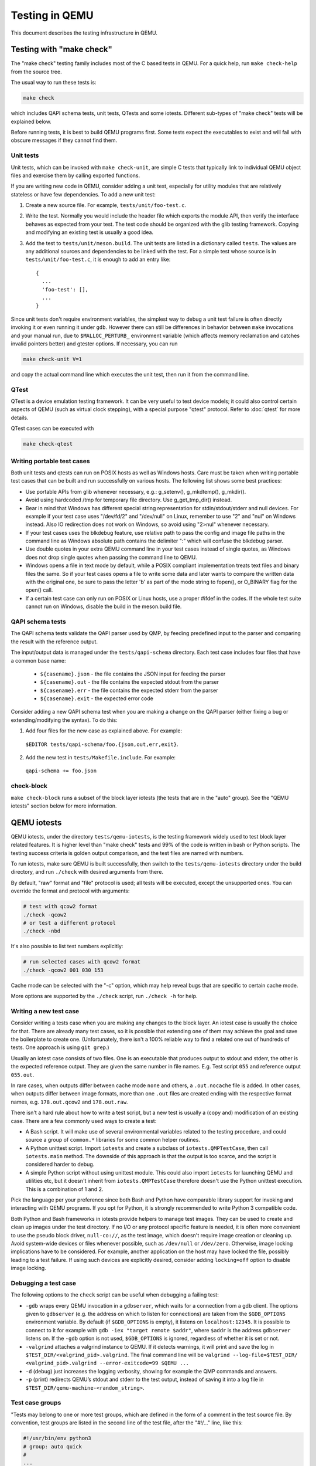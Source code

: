 .. _testing:

Testing in QEMU
===============

This document describes the testing infrastructure in QEMU.

Testing with "make check"
-------------------------

The "make check" testing family includes most of the C based tests in QEMU. For
a quick help, run ``make check-help`` from the source tree.

The usual way to run these tests is:

.. code::

  make check

which includes QAPI schema tests, unit tests, QTests and some iotests.
Different sub-types of "make check" tests will be explained below.

Before running tests, it is best to build QEMU programs first. Some tests
expect the executables to exist and will fail with obscure messages if they
cannot find them.

Unit tests
~~~~~~~~~~

Unit tests, which can be invoked with ``make check-unit``, are simple C tests
that typically link to individual QEMU object files and exercise them by
calling exported functions.

If you are writing new code in QEMU, consider adding a unit test, especially
for utility modules that are relatively stateless or have few dependencies. To
add a new unit test:

1. Create a new source file. For example, ``tests/unit/foo-test.c``.

2. Write the test. Normally you would include the header file which exports
   the module API, then verify the interface behaves as expected from your
   test. The test code should be organized with the glib testing framework.
   Copying and modifying an existing test is usually a good idea.

3. Add the test to ``tests/unit/meson.build``. The unit tests are listed in a
   dictionary called ``tests``.  The values are any additional sources and
   dependencies to be linked with the test.  For a simple test whose source
   is in ``tests/unit/foo-test.c``, it is enough to add an entry like::

     {
       ...
       'foo-test': [],
       ...
     }

Since unit tests don't require environment variables, the simplest way to debug
a unit test failure is often directly invoking it or even running it under
``gdb``. However there can still be differences in behavior between ``make``
invocations and your manual run, due to ``$MALLOC_PERTURB_`` environment
variable (which affects memory reclamation and catches invalid pointers better)
and gtester options. If necessary, you can run

.. code::

  make check-unit V=1

and copy the actual command line which executes the unit test, then run
it from the command line.

QTest
~~~~~

QTest is a device emulation testing framework.  It can be very useful to test
device models; it could also control certain aspects of QEMU (such as virtual
clock stepping), with a special purpose "qtest" protocol.  Refer to
:doc:`qtest` for more details.

QTest cases can be executed with

.. code::

   make check-qtest

Writing portable test cases
~~~~~~~~~~~~~~~~~~~~~~~~~~~
Both unit tests and qtests can run on POSIX hosts as well as Windows hosts.
Care must be taken when writing portable test cases that can be built and run
successfully on various hosts. The following list shows some best practices:

* Use portable APIs from glib whenever necessary, e.g.: g_setenv(),
  g_mkdtemp(), g_mkdir().
* Avoid using hardcoded /tmp for temporary file directory.
  Use g_get_tmp_dir() instead.
* Bear in mind that Windows has different special string representation for
  stdin/stdout/stderr and null devices. For example if your test case uses
  "/dev/fd/2" and "/dev/null" on Linux, remember to use "2" and "nul" on
  Windows instead. Also IO redirection does not work on Windows, so avoid
  using "2>nul" whenever necessary.
* If your test cases uses the blkdebug feature, use relative path to pass
  the config and image file paths in the command line as Windows absolute
  path contains the delimiter ":" which will confuse the blkdebug parser.
* Use double quotes in your extra QEMU command line in your test cases
  instead of single quotes, as Windows does not drop single quotes when
  passing the command line to QEMU.
* Windows opens a file in text mode by default, while a POSIX compliant
  implementation treats text files and binary files the same. So if your
  test cases opens a file to write some data and later wants to compare the
  written data with the original one, be sure to pass the letter 'b' as
  part of the mode string to fopen(), or O_BINARY flag for the open() call.
* If a certain test case can only run on POSIX or Linux hosts, use a proper
  #ifdef in the codes. If the whole test suite cannot run on Windows, disable
  the build in the meson.build file.

QAPI schema tests
~~~~~~~~~~~~~~~~~

The QAPI schema tests validate the QAPI parser used by QMP, by feeding
predefined input to the parser and comparing the result with the reference
output.

The input/output data is managed under the ``tests/qapi-schema`` directory.
Each test case includes four files that have a common base name:

  * ``${casename}.json`` - the file contains the JSON input for feeding the
    parser
  * ``${casename}.out`` - the file contains the expected stdout from the parser
  * ``${casename}.err`` - the file contains the expected stderr from the parser
  * ``${casename}.exit`` - the expected error code

Consider adding a new QAPI schema test when you are making a change on the QAPI
parser (either fixing a bug or extending/modifying the syntax). To do this:

1. Add four files for the new case as explained above. For example:

  ``$EDITOR tests/qapi-schema/foo.{json,out,err,exit}``.

2. Add the new test in ``tests/Makefile.include``. For example:

  ``qapi-schema += foo.json``

check-block
~~~~~~~~~~~

``make check-block`` runs a subset of the block layer iotests (the tests that
are in the "auto" group).
See the "QEMU iotests" section below for more information.

QEMU iotests
------------

QEMU iotests, under the directory ``tests/qemu-iotests``, is the testing
framework widely used to test block layer related features. It is higher level
than "make check" tests and 99% of the code is written in bash or Python
scripts.  The testing success criteria is golden output comparison, and the
test files are named with numbers.

To run iotests, make sure QEMU is built successfully, then switch to the
``tests/qemu-iotests`` directory under the build directory, and run ``./check``
with desired arguments from there.

By default, "raw" format and "file" protocol is used; all tests will be
executed, except the unsupported ones. You can override the format and protocol
with arguments:

.. code::

  # test with qcow2 format
  ./check -qcow2
  # or test a different protocol
  ./check -nbd

It's also possible to list test numbers explicitly:

.. code::

  # run selected cases with qcow2 format
  ./check -qcow2 001 030 153

Cache mode can be selected with the "-c" option, which may help reveal bugs
that are specific to certain cache mode.

More options are supported by the ``./check`` script, run ``./check -h`` for
help.

Writing a new test case
~~~~~~~~~~~~~~~~~~~~~~~

Consider writing a tests case when you are making any changes to the block
layer. An iotest case is usually the choice for that. There are already many
test cases, so it is possible that extending one of them may achieve the goal
and save the boilerplate to create one.  (Unfortunately, there isn't a 100%
reliable way to find a related one out of hundreds of tests.  One approach is
using ``git grep``.)

Usually an iotest case consists of two files. One is an executable that
produces output to stdout and stderr, the other is the expected reference
output. They are given the same number in file names. E.g. Test script ``055``
and reference output ``055.out``.

In rare cases, when outputs differ between cache mode ``none`` and others, a
``.out.nocache`` file is added. In other cases, when outputs differ between
image formats, more than one ``.out`` files are created ending with the
respective format names, e.g. ``178.out.qcow2`` and ``178.out.raw``.

There isn't a hard rule about how to write a test script, but a new test is
usually a (copy and) modification of an existing case.  There are a few
commonly used ways to create a test:

* A Bash script. It will make use of several environmental variables related
  to the testing procedure, and could source a group of ``common.*`` libraries
  for some common helper routines.

* A Python unittest script. Import ``iotests`` and create a subclass of
  ``iotests.QMPTestCase``, then call ``iotests.main`` method. The downside of
  this approach is that the output is too scarce, and the script is considered
  harder to debug.

* A simple Python script without using unittest module. This could also import
  ``iotests`` for launching QEMU and utilities etc, but it doesn't inherit
  from ``iotests.QMPTestCase`` therefore doesn't use the Python unittest
  execution. This is a combination of 1 and 2.

Pick the language per your preference since both Bash and Python have
comparable library support for invoking and interacting with QEMU programs. If
you opt for Python, it is strongly recommended to write Python 3 compatible
code.

Both Python and Bash frameworks in iotests provide helpers to manage test
images. They can be used to create and clean up images under the test
directory. If no I/O or any protocol specific feature is needed, it is often
more convenient to use the pseudo block driver, ``null-co://``, as the test
image, which doesn't require image creation or cleaning up. Avoid system-wide
devices or files whenever possible, such as ``/dev/null`` or ``/dev/zero``.
Otherwise, image locking implications have to be considered.  For example,
another application on the host may have locked the file, possibly leading to a
test failure.  If using such devices are explicitly desired, consider adding
``locking=off`` option to disable image locking.

Debugging a test case
~~~~~~~~~~~~~~~~~~~~~

The following options to the ``check`` script can be useful when debugging
a failing test:

* ``-gdb`` wraps every QEMU invocation in a ``gdbserver``, which waits for a
  connection from a gdb client.  The options given to ``gdbserver`` (e.g. the
  address on which to listen for connections) are taken from the ``$GDB_OPTIONS``
  environment variable.  By default (if ``$GDB_OPTIONS`` is empty), it listens on
  ``localhost:12345``.
  It is possible to connect to it for example with
  ``gdb -iex "target remote $addr"``, where ``$addr`` is the address
  ``gdbserver`` listens on.
  If the ``-gdb`` option is not used, ``$GDB_OPTIONS`` is ignored,
  regardless of whether it is set or not.

* ``-valgrind`` attaches a valgrind instance to QEMU. If it detects
  warnings, it will print and save the log in
  ``$TEST_DIR/<valgrind_pid>.valgrind``.
  The final command line will be ``valgrind --log-file=$TEST_DIR/
  <valgrind_pid>.valgrind --error-exitcode=99 $QEMU ...``

* ``-d`` (debug) just increases the logging verbosity, showing
  for example the QMP commands and answers.

* ``-p`` (print) redirects QEMU’s stdout and stderr to the test output,
  instead of saving it into a log file in
  ``$TEST_DIR/qemu-machine-<random_string>``.

Test case groups
~~~~~~~~~~~~~~~~

"Tests may belong to one or more test groups, which are defined in the form
of a comment in the test source file. By convention, test groups are listed
in the second line of the test file, after the "#!/..." line, like this:

.. code::

  #!/usr/bin/env python3
  # group: auto quick
  #
  ...

Another way of defining groups is creating the tests/qemu-iotests/group.local
file. This should be used only for downstream (this file should never appear
in upstream). This file may be used for defining some downstream test groups
or for temporarily disabling tests, like this:

.. code::

  # groups for some company downstream process
  #
  # ci - tests to run on build
  # down - our downstream tests, not for upstream
  #
  # Format of each line is:
  # TEST_NAME TEST_GROUP [TEST_GROUP ]...

  013 ci
  210 disabled
  215 disabled
  our-ugly-workaround-test down ci

Note that the following group names have a special meaning:

- quick: Tests in this group should finish within a few seconds.

- auto: Tests in this group are used during "make check" and should be
  runnable in any case. That means they should run with every QEMU binary
  (also non-x86), with every QEMU configuration (i.e. must not fail if
  an optional feature is not compiled in - but reporting a "skip" is ok),
  work at least with the qcow2 file format, work with all kind of host
  filesystems and users (e.g. "nobody" or "root") and must not take too
  much memory and disk space (since CI pipelines tend to fail otherwise).

- disabled: Tests in this group are disabled and ignored by check.

.. _container-ref:

Container based tests
---------------------

Introduction
~~~~~~~~~~~~

The container testing framework in QEMU utilizes public images to
build and test QEMU in predefined and widely accessible Linux
environments. This makes it possible to expand the test coverage
across distros, toolchain flavors and library versions. The support
was originally written for Docker although we also support Podman as
an alternative container runtime. Although many of the target
names and scripts are prefixed with "docker" the system will
automatically run on whichever is configured.

The container images are also used to augment the generation of tests
for testing TCG. See :ref:`checktcg-ref` for more details.

Docker Prerequisites
~~~~~~~~~~~~~~~~~~~~

Install "docker" with the system package manager and start the Docker service
on your development machine, then make sure you have the privilege to run
Docker commands. Typically it means setting up passwordless ``sudo docker``
command or login as root. For example:

.. code::

  $ sudo yum install docker
  $ # or `apt-get install docker` for Ubuntu, etc.
  $ sudo systemctl start docker
  $ sudo docker ps

The last command should print an empty table, to verify the system is ready.

An alternative method to set up permissions is by adding the current user to
"docker" group and making the docker daemon socket file (by default
``/var/run/docker.sock``) accessible to the group:

.. code::

  $ sudo groupadd docker
  $ sudo usermod $USER -a -G docker
  $ sudo chown :docker /var/run/docker.sock

Note that any one of above configurations makes it possible for the user to
exploit the whole host with Docker bind mounting or other privileged
operations.  So only do it on development machines.

Podman Prerequisites
~~~~~~~~~~~~~~~~~~~~

Install "podman" with the system package manager.

.. code::

  $ sudo dnf install podman
  $ podman ps

The last command should print an empty table, to verify the system is ready.

Quickstart
~~~~~~~~~~

From source tree, type ``make docker-help`` to see the help. Testing
can be started without configuring or building QEMU (``configure`` and
``make`` are done in the container, with parameters defined by the
make target):

.. code::

  make docker-test-build@centos8

This will create a container instance using the ``centos8`` image (the image
is downloaded and initialized automatically), in which the ``test-build`` job
is executed.

Registry
~~~~~~~~

The QEMU project has a container registry hosted by GitLab at
``registry.gitlab.com/qemu-project/qemu`` which will automatically be
used to pull in pre-built layers. This avoids unnecessary strain on
the distro archives created by multiple developers running the same
container build steps over and over again. This can be overridden
locally by using the ``NOCACHE`` build option:

.. code::

   make docker-image-debian-arm64-cross NOCACHE=1

Images
~~~~~~

Along with many other images, the ``centos8`` image is defined in a Dockerfile
in ``tests/docker/dockerfiles/``, called ``centos8.docker``. ``make docker-help``
command will list all the available images.

A ``.pre`` script can be added beside the ``.docker`` file, which will be
executed before building the image under the build context directory. This is
mainly used to do necessary host side setup. One such setup is ``binfmt_misc``,
for example, to make qemu-user powered cross build containers work.

Most of the existing Dockerfiles were written by hand, simply by creating a
a new ``.docker`` file under the ``tests/docker/dockerfiles/`` directory.
This has led to an inconsistent set of packages being present across the
different containers.

Thus going forward, QEMU is aiming to automatically generate the Dockerfiles
using the ``lcitool`` program provided by the ``libvirt-ci`` project:

  https://gitlab.com/libvirt/libvirt-ci

``libvirt-ci`` contains an ``lcitool`` program as well as a list of
mappings to distribution package names for a wide variety of third
party projects.  ``lcitool`` applies the mappings to a list of build
pre-requisites in ``tests/lcitool/projects/qemu.yml``, determines the
list of native packages to install on each distribution, and uses them
to generate build environments (dockerfiles and Cirrus CI variable files)
that are consistent across OS distribution.


Adding new build pre-requisites
^^^^^^^^^^^^^^^^^^^^^^^^^^^^^^^

When preparing a patch series that adds a new build
pre-requisite to QEMU, the prerequisites should to be added to
``tests/lcitool/projects/qemu.yml`` in order to make the dependency
available in the CI build environments.

In the simple case where the pre-requisite is already known to ``libvirt-ci``
the following steps are needed:

 * Edit ``tests/lcitool/projects/qemu.yml`` and add the pre-requisite

 * Run ``make lcitool-refresh`` to re-generate all relevant build environment
   manifests

It may be that ``libvirt-ci`` does not know about the new pre-requisite.
If that is the case, some extra preparation steps will be required
first to contribute the mapping to the ``libvirt-ci`` project:

 * Fork the ``libvirt-ci`` project on gitlab

 * Add an entry for the new build prerequisite to
   ``lcitool/facts/mappings.yml``, listing its native package name on as
   many OS distros as practical.  Run ``python -m pytest --regenerate-output``
   and check that the changes are correct.

 * Commit the ``mappings.yml`` change together with the regenerated test
   files, and submit a merge request to the ``libvirt-ci`` project.
   Please note in the description that this is a new build pre-requisite
   desired for use with QEMU.

 * CI pipeline will run to validate that the changes to ``mappings.yml``
   are correct, by attempting to install the newly listed package on
   all OS distributions supported by ``libvirt-ci``.

 * Once the merge request is accepted, go back to QEMU and update
   the ``tests/lcitool/libvirt-ci`` submodule to point to a commit that
   contains the ``mappings.yml`` update.  Then add the prerequisite and
   run ``make lcitool-refresh``.

 * Please also trigger gitlab container generation pipelines on your change
   for as many OS distros as practical to make sure that there are no
   obvious breakages when adding the new pre-requisite. Please see
   `CI <https://www.qemu.org/docs/master/devel/ci.html>`__ documentation
   page on how to trigger gitlab CI pipelines on your change.

 * Please also trigger gitlab container generation pipelines on your change
   for as many OS distros as practical to make sure that there are no
   obvious breakages when adding the new pre-requisite. Please see
   `CI <https://www.qemu.org/docs/master/devel/ci.html>`__ documentation
   page on how to trigger gitlab CI pipelines on your change.

For enterprise distros that default to old, end-of-life versions of the
Python runtime, QEMU uses a separate set of mappings that work with more
recent versions.  These can be found in ``tests/lcitool/mappings.yml``.
Modifying this file should not be necessary unless the new pre-requisite
is a Python library or tool.


Adding new OS distros
^^^^^^^^^^^^^^^^^^^^^

In some cases ``libvirt-ci`` will not know about the OS distro that is
desired to be tested. Before adding a new OS distro, discuss the proposed
addition:

 * Send a mail to qemu-devel, copying people listed in the
   MAINTAINERS file for ``Build and test automation``.

   There are limited CI compute resources available to QEMU, so the
   cost/benefit tradeoff of adding new OS distros needs to be considered.

 * File an issue at https://gitlab.com/libvirt/libvirt-ci/-/issues
   pointing to the qemu-devel mail thread in the archives.

   This alerts other people who might be interested in the work
   to avoid duplication, as well as to get feedback from libvirt-ci
   maintainers on any tips to ease the addition

Assuming there is agreement to add a new OS distro then

 * Fork the ``libvirt-ci`` project on gitlab

 * Add metadata under ``lcitool/facts/targets/`` for the new OS
   distro. There might be code changes required if the OS distro
   uses a package format not currently known. The ``libvirt-ci``
   maintainers can advise on this when the issue is filed.

 * Edit the ``lcitool/facts/mappings.yml`` change to add entries for
   the new OS, listing the native package names for as many packages
   as practical.  Run ``python -m pytest --regenerate-output`` and
   check that the changes are correct.

 * Commit the changes to ``lcitool/facts`` and the regenerated test
   files, and submit a merge request to the ``libvirt-ci`` project.
   Please note in the description that this is a new build pre-requisite
   desired for use with QEMU

 * CI pipeline will run to validate that the changes to ``mappings.yml``
   are correct, by attempting to install the newly listed package on
   all OS distributions supported by ``libvirt-ci``.

 * Once the merge request is accepted, go back to QEMU and update
   the ``libvirt-ci`` submodule to point to a commit that contains
   the ``mappings.yml`` update.


Tests
~~~~~

Different tests are added to cover various configurations to build and test
QEMU.  Docker tests are the executables under ``tests/docker`` named
``test-*``. They are typically shell scripts and are built on top of a shell
library, ``tests/docker/common.rc``, which provides helpers to find the QEMU
source and build it.

The full list of tests is printed in the ``make docker-help`` help.

Debugging a Docker test failure
~~~~~~~~~~~~~~~~~~~~~~~~~~~~~~~

When CI tasks, maintainers or yourself report a Docker test failure, follow the
below steps to debug it:

1. Locally reproduce the failure with the reported command line. E.g. run
   ``make docker-test-mingw@fedora-win64-cross J=8``.
2. Add "V=1" to the command line, try again, to see the verbose output.
3. Further add "DEBUG=1" to the command line. This will pause in a shell prompt
   in the container right before testing starts. You could either manually
   build QEMU and run tests from there, or press Ctrl-D to let the Docker
   testing continue.
4. If you press Ctrl-D, the same building and testing procedure will begin, and
   will hopefully run into the error again. After that, you will be dropped to
   the prompt for debug.

Options
~~~~~~~

Various options can be used to affect how Docker tests are done. The full
list is in the ``make docker`` help text. The frequently used ones are:

* ``V=1``: the same as in top level ``make``. It will be propagated to the
  container and enable verbose output.
* ``J=$N``: the number of parallel tasks in make commands in the container,
  similar to the ``-j $N`` option in top level ``make``. (The ``-j`` option in
  top level ``make`` will not be propagated into the container.)
* ``DEBUG=1``: enables debug. See the previous "Debugging a Docker test
  failure" section.

Thread Sanitizer
----------------

Thread Sanitizer (TSan) is a tool which can detect data races.  QEMU supports
building and testing with this tool.

For more information on TSan:

https://github.com/google/sanitizers/wiki/ThreadSanitizerCppManual

Thread Sanitizer in Docker
~~~~~~~~~~~~~~~~~~~~~~~~~~
TSan is currently supported in the ubuntu2204 docker.

The test-tsan test will build using TSan and then run make check.

.. code::

  make docker-test-tsan@ubuntu2204

TSan warnings under docker are placed in files located at build/tsan/.

We recommend using DEBUG=1 to allow launching the test from inside the docker,
and to allow review of the warnings generated by TSan.

Building and Testing with TSan
~~~~~~~~~~~~~~~~~~~~~~~~~~~~~~

It is possible to build and test with TSan, with a few additional steps.
These steps are normally done automatically in the docker.

There is a one time patch needed in clang-9 or clang-10 at this time:

.. code::

  sed -i 's/^const/static const/g' \
      /usr/lib/llvm-10/lib/clang/10.0.0/include/sanitizer/tsan_interface.h

To configure the build for TSan:

.. code::

  ../configure --enable-tsan --cc=clang-10 --cxx=clang++-10 \
               --disable-werror --extra-cflags="-O0"

The runtime behavior of TSAN is controlled by the TSAN_OPTIONS environment
variable.

More information on the TSAN_OPTIONS can be found here:

https://github.com/google/sanitizers/wiki/ThreadSanitizerFlags

For example:

.. code::

  export TSAN_OPTIONS=suppressions=<path to qemu>/tests/tsan/suppressions.tsan \
                      detect_deadlocks=false history_size=7 exitcode=0 \
                      log_path=<build path>/tsan/tsan_warning

The above exitcode=0 has TSan continue without error if any warnings are found.
This allows for running the test and then checking the warnings afterwards.
If you want TSan to stop and exit with error on warnings, use exitcode=66.

TSan Suppressions
~~~~~~~~~~~~~~~~~
Keep in mind that for any data race warning, although there might be a data race
detected by TSan, there might be no actual bug here.  TSan provides several
different mechanisms for suppressing warnings.  In general it is recommended
to fix the code if possible to eliminate the data race rather than suppress
the warning.

A few important files for suppressing warnings are:

tests/tsan/suppressions.tsan - Has TSan warnings we wish to suppress at runtime.
The comment on each suppression will typically indicate why we are
suppressing it.  More information on the file format can be found here:

https://github.com/google/sanitizers/wiki/ThreadSanitizerSuppressions

tests/tsan/ignore.tsan - Has TSan warnings we wish to disable
at compile time for test or debug.
Add flags to configure to enable:

"--extra-cflags=-fsanitize-blacklist=<src path>/tests/tsan/ignore.tsan"

More information on the file format can be found here under "Blacklist Format":

https://github.com/google/sanitizers/wiki/ThreadSanitizerFlags

TSan Annotations
~~~~~~~~~~~~~~~~
include/qemu/tsan.h defines annotations.  See this file for more descriptions
of the annotations themselves.  Annotations can be used to suppress
TSan warnings or give TSan more information so that it can detect proper
relationships between accesses of data.

Annotation examples can be found here:

https://github.com/llvm/llvm-project/tree/master/compiler-rt/test/tsan/

Good files to start with are: annotate_happens_before.cpp and ignore_race.cpp

The full set of annotations can be found here:

https://github.com/llvm/llvm-project/blob/master/compiler-rt/lib/tsan/rtl/tsan_interface_ann.cpp

docker-binfmt-image-debian-% targets
------------------------------------

It is possible to combine Debian's bootstrap scripts with a configured
``binfmt_misc`` to bootstrap a number of Debian's distros including
experimental ports not yet supported by a released OS. This can
simplify setting up a rootfs by using docker to contain the foreign
rootfs rather than manually invoking chroot.

Setting up ``binfmt_misc``
~~~~~~~~~~~~~~~~~~~~~~~~~~

You can use the script ``qemu-binfmt-conf.sh`` to configure a QEMU
user binary to automatically run binaries for the foreign
architecture. While the scripts will try their best to work with
dynamically linked QEMU's a statically linked one will present less
potential complications when copying into the docker image. Modern
kernels support the ``F`` (fix binary) flag which will open the QEMU
executable on setup and avoids the need to find and re-open in the
chroot environment. This is triggered with the ``--persistent`` flag.

Example invocation
~~~~~~~~~~~~~~~~~~

For example to setup the HPPA ports builds of Debian::

  make docker-binfmt-image-debian-sid-hppa \
    DEB_TYPE=sid DEB_ARCH=hppa \
    DEB_URL=http://ftp.ports.debian.org/debian-ports/ \
    DEB_KEYRING=/usr/share/keyrings/debian-ports-archive-keyring.gpg \
    EXECUTABLE=(pwd)/qemu-hppa V=1

The ``DEB_`` variables are substitutions used by
``debian-boostrap.pre`` which is called to do the initial debootstrap
of the rootfs before it is copied into the container. The second stage
is run as part of the build. The final image will be tagged as
``qemu/debian-sid-hppa``.

VM testing
----------

This test suite contains scripts that bootstrap various guest images that have
necessary packages to build QEMU. The basic usage is documented in ``Makefile``
help which is displayed with ``make vm-help``.

Quickstart
~~~~~~~~~~

Run ``make vm-help`` to list available make targets. Invoke a specific make
command to run build test in an image. For example, ``make vm-build-freebsd``
will build the source tree in the FreeBSD image. The command can be executed
from either the source tree or the build dir; if the former, ``./configure`` is
not needed. The command will then generate the test image in ``./tests/vm/``
under the working directory.

Note: images created by the scripts accept a well-known RSA key pair for SSH
access, so they SHOULD NOT be exposed to external interfaces if you are
concerned about attackers taking control of the guest and potentially
exploiting a QEMU security bug to compromise the host.

QEMU binaries
~~~~~~~~~~~~~

By default, ``qemu-system-x86_64`` is searched in $PATH to run the guest. If
there isn't one, or if it is older than 2.10, the test won't work. In this case,
provide the QEMU binary in env var: ``QEMU=/path/to/qemu-2.10+``.

Likewise the path to ``qemu-img`` can be set in QEMU_IMG environment variable.

Make jobs
~~~~~~~~~

The ``-j$X`` option in the make command line is not propagated into the VM,
specify ``J=$X`` to control the make jobs in the guest.

Debugging
~~~~~~~~~

Add ``DEBUG=1`` and/or ``V=1`` to the make command to allow interactive
debugging and verbose output. If this is not enough, see the next section.
``V=1`` will be propagated down into the make jobs in the guest.

Manual invocation
~~~~~~~~~~~~~~~~~

Each guest script is an executable script with the same command line options.
For example to work with the netbsd guest, use ``$QEMU_SRC/tests/vm/netbsd``:

.. code::

    $ cd $QEMU_SRC/tests/vm

    # To bootstrap the image
    $ ./netbsd --build-image --image /var/tmp/netbsd.img
    <...>

    # To run an arbitrary command in guest (the output will not be echoed unless
    # --debug is added)
    $ ./netbsd --debug --image /var/tmp/netbsd.img uname -a

    # To build QEMU in guest
    $ ./netbsd --debug --image /var/tmp/netbsd.img --build-qemu $QEMU_SRC

    # To get to an interactive shell
    $ ./netbsd --interactive --image /var/tmp/netbsd.img sh

Adding new guests
~~~~~~~~~~~~~~~~~

Please look at existing guest scripts for how to add new guests.

Most importantly, create a subclass of BaseVM and implement ``build_image()``
method and define ``BUILD_SCRIPT``, then finally call ``basevm.main()`` from
the script's ``main()``.

* Usually in ``build_image()``, a template image is downloaded from a
  predefined URL. ``BaseVM._download_with_cache()`` takes care of the cache and
  the checksum, so consider using it.

* Once the image is downloaded, users, SSH server and QEMU build deps should
  be set up:

  - Root password set to ``BaseVM.ROOT_PASS``
  - User ``BaseVM.GUEST_USER`` is created, and password set to
    ``BaseVM.GUEST_PASS``
  - SSH service is enabled and started on boot,
    ``$QEMU_SRC/tests/keys/id_rsa.pub`` is added to ssh's ``authorized_keys``
    file of both root and the normal user
  - DHCP client service is enabled and started on boot, so that it can
    automatically configure the virtio-net-pci NIC and communicate with QEMU
    user net (10.0.2.2)
  - Necessary packages are installed to untar the source tarball and build
    QEMU

* Write a proper ``BUILD_SCRIPT`` template, which should be a shell script that
  untars a raw virtio-blk block device, which is the tarball data blob of the
  QEMU source tree, then configure/build it. Running "make check" is also
  recommended.

Image fuzzer testing
--------------------

An image fuzzer was added to exercise format drivers. Currently only qcow2 is
supported. To start the fuzzer, run

.. code::

  tests/image-fuzzer/runner.py -c '[["qemu-img", "info", "$test_img"]]' /tmp/test qcow2

Alternatively, some command different from ``qemu-img info`` can be tested, by
changing the ``-c`` option.

Integration tests using the Avocado Framework
---------------------------------------------

The ``tests/avocado`` directory hosts integration tests. They're usually
higher level tests, and may interact with external resources and with
various guest operating systems.

These tests are written using the Avocado Testing Framework (which must
be installed separately) in conjunction with a the ``avocado_qemu.Test``
class, implemented at ``tests/avocado/avocado_qemu``.

Tests based on ``avocado_qemu.Test`` can easily:

 * Customize the command line arguments given to the convenience
   ``self.vm`` attribute (a QEMUMachine instance)

 * Interact with the QEMU monitor, send QMP commands and check
   their results

 * Interact with the guest OS, using the convenience console device
   (which may be useful to assert the effectiveness and correctness of
   command line arguments or QMP commands)

 * Interact with external data files that accompany the test itself
   (see ``self.get_data()``)

 * Download (and cache) remote data files, such as firmware and kernel
   images

 * Have access to a library of guest OS images (by means of the
   ``avocado.utils.vmimage`` library)

 * Make use of various other test related utilities available at the
   test class itself and at the utility library:

   - http://avocado-framework.readthedocs.io/en/latest/api/test/avocado.html#avocado.Test
   - http://avocado-framework.readthedocs.io/en/latest/api/utils/avocado.utils.html

Running tests
~~~~~~~~~~~~~

You can run the avocado tests simply by executing:

.. code::

  make check-avocado

This involves the automatic installation, from PyPI, of all the
necessary avocado-framework dependencies into the QEMU venv within the
build tree (at ``./pyvenv``). Test results are also saved within the
build tree (at ``tests/results``).

Note: the build environment must be using a Python 3 stack, and have
the ``venv`` and ``pip`` packages installed.  If necessary, make sure
``configure`` is called with ``--python=`` and that those modules are
available.  On Debian and Ubuntu based systems, depending on the
specific version, they may be on packages named ``python3-venv`` and
``python3-pip``.

It is also possible to run tests based on tags using the
``make check-avocado`` command and the ``AVOCADO_TAGS`` environment
variable:

.. code::

   make check-avocado AVOCADO_TAGS=quick

Note that tags separated with commas have an AND behavior, while tags
separated by spaces have an OR behavior. For more information on Avocado
tags, see:

 https://avocado-framework.readthedocs.io/en/latest/guides/user/chapters/tags.html

To run a single test file, a couple of them, or a test within a file
using the ``make check-avocado`` command, set the ``AVOCADO_TESTS``
environment variable with the test files or test names. To run all
tests from a single file, use:

 .. code::

  make check-avocado AVOCADO_TESTS=$FILEPATH

The same is valid to run tests from multiple test files:

 .. code::

  make check-avocado AVOCADO_TESTS='$FILEPATH1 $FILEPATH2'

To run a single test within a file, use:

 .. code::

  make check-avocado AVOCADO_TESTS=$FILEPATH:$TESTCLASS.$TESTNAME

The same is valid to run single tests from multiple test files:

 .. code::

  make check-avocado AVOCADO_TESTS='$FILEPATH1:$TESTCLASS1.$TESTNAME1 $FILEPATH2:$TESTCLASS2.$TESTNAME2'

The scripts installed inside the virtual environment may be used
without an "activation".  For instance, the Avocado test runner
may be invoked by running:

 .. code::

  pyvenv/bin/avocado run $OPTION1 $OPTION2 tests/avocado/

Note that if ``make check-avocado`` was not executed before, it is
possible to create the Python virtual environment with the dependencies
needed running:

 .. code::

  make check-venv

It is also possible to run tests from a single file or a single test within
a test file. To run tests from a single file within the build tree, use:

 .. code::

  pyvenv/bin/avocado run tests/avocado/$TESTFILE

To run a single test within a test file, use:

 .. code::

  pyvenv/bin/avocado run tests/avocado/$TESTFILE:$TESTCLASS.$TESTNAME

Valid test names are visible in the output from any previous execution
of Avocado or ``make check-avocado``, and can also be queried using:

 .. code::

  pyvenv/bin/avocado list tests/avocado

Manual Installation
~~~~~~~~~~~~~~~~~~~

To manually install Avocado and its dependencies, run:

.. code::

  pip install --user avocado-framework

Alternatively, follow the instructions on this link:

  https://avocado-framework.readthedocs.io/en/latest/guides/user/chapters/installing.html

Overview
~~~~~~~~

The ``tests/avocado/avocado_qemu`` directory provides the
``avocado_qemu`` Python module, containing the ``avocado_qemu.Test``
class.  Here's a simple usage example:

.. code::

  from avocado_qemu import QemuSystemTest


  class Version(QemuSystemTest):
      """
      :avocado: tags=quick
      """
      def test_qmp_human_info_version(self):
          self.vm.launch()
          res = self.vm.cmd('human-monitor-command',
                            command_line='info version')
          self.assertRegex(res, r'^(\d+\.\d+\.\d)')

To execute your test, run:

.. code::

  avocado run version.py

Tests may be classified according to a convention by using docstring
directives such as ``:avocado: tags=TAG1,TAG2``.  To run all tests
in the current directory, tagged as "quick", run:

.. code::

  avocado run -t quick .

The ``avocado_qemu.Test`` base test class
^^^^^^^^^^^^^^^^^^^^^^^^^^^^^^^^^^^^^^^^^

The ``avocado_qemu.Test`` class has a number of characteristics that
are worth being mentioned right away.

First of all, it attempts to give each test a ready to use QEMUMachine
instance, available at ``self.vm``.  Because many tests will tweak the
QEMU command line, launching the QEMUMachine (by using ``self.vm.launch()``)
is left to the test writer.

The base test class has also support for tests with more than one
QEMUMachine. The way to get machines is through the ``self.get_vm()``
method which will return a QEMUMachine instance. The ``self.get_vm()``
method accepts arguments that will be passed to the QEMUMachine creation
and also an optional ``name`` attribute so you can identify a specific
machine and get it more than once through the tests methods. A simple
and hypothetical example follows:

.. code::

  from avocado_qemu import QemuSystemTest


  class MultipleMachines(QemuSystemTest):
      def test_multiple_machines(self):
          first_machine = self.get_vm()
          second_machine = self.get_vm()
          self.get_vm(name='third_machine').launch()

          first_machine.launch()
          second_machine.launch()

          first_res = first_machine.cmd(
              'human-monitor-command',
              command_line='info version')

          second_res = second_machine.cmd(
              'human-monitor-command',
              command_line='info version')

          third_res = self.get_vm(name='third_machine').cmd(
              'human-monitor-command',
              command_line='info version')

          self.assertEqual(first_res, second_res, third_res)

At test "tear down", ``avocado_qemu.Test`` handles all the QEMUMachines
shutdown.

The ``avocado_qemu.LinuxTest`` base test class
^^^^^^^^^^^^^^^^^^^^^^^^^^^^^^^^^^^^^^^^^^^^^^

The ``avocado_qemu.LinuxTest`` is further specialization of the
``avocado_qemu.Test`` class, so it contains all the characteristics of
the later plus some extra features.

First of all, this base class is intended for tests that need to
interact with a fully booted and operational Linux guest.  At this
time, it uses a Fedora 31 guest image.  The most basic example looks
like this:

.. code::

  from avocado_qemu import LinuxTest


  class SomeTest(LinuxTest):

      def test(self):
          self.launch_and_wait()
          self.ssh_command('some_command_to_be_run_in_the_guest')

Please refer to tests that use ``avocado_qemu.LinuxTest`` under
``tests/avocado`` for more examples.

QEMUMachine
~~~~~~~~~~~

The QEMUMachine API is already widely used in the Python iotests,
device-crash-test and other Python scripts.  It's a wrapper around the
execution of a QEMU binary, giving its users:

 * the ability to set command line arguments to be given to the QEMU
   binary

 * a ready to use QMP connection and interface, which can be used to
   send commands and inspect its results, as well as asynchronous
   events

 * convenience methods to set commonly used command line arguments in
   a more succinct and intuitive way

QEMU binary selection
^^^^^^^^^^^^^^^^^^^^^

The QEMU binary used for the ``self.vm`` QEMUMachine instance will
primarily depend on the value of the ``qemu_bin`` parameter.  If it's
not explicitly set, its default value will be the result of a dynamic
probe in the same source tree.  A suitable binary will be one that
targets the architecture matching host machine.

Based on this description, test writers will usually rely on one of
the following approaches:

1) Set ``qemu_bin``, and use the given binary

2) Do not set ``qemu_bin``, and use a QEMU binary named like
   "qemu-system-${arch}", either in the current
   working directory, or in the current source tree.

The resulting ``qemu_bin`` value will be preserved in the
``avocado_qemu.Test`` as an attribute with the same name.

Attribute reference
~~~~~~~~~~~~~~~~~~~

Test
^^^^

Besides the attributes and methods that are part of the base
``avocado.Test`` class, the following attributes are available on any
``avocado_qemu.Test`` instance.

vm
''

A QEMUMachine instance, initially configured according to the given
``qemu_bin`` parameter.

arch
''''

The architecture can be used on different levels of the stack, e.g. by
the framework or by the test itself.  At the framework level, it will
currently influence the selection of a QEMU binary (when one is not
explicitly given).

Tests are also free to use this attribute value, for their own needs.
A test may, for instance, use the same value when selecting the
architecture of a kernel or disk image to boot a VM with.

The ``arch`` attribute will be set to the test parameter of the same
name.  If one is not given explicitly, it will either be set to
``None``, or, if the test is tagged with one (and only one)
``:avocado: tags=arch:VALUE`` tag, it will be set to ``VALUE``.

cpu
'''

The cpu model that will be set to all QEMUMachine instances created
by the test.

The ``cpu`` attribute will be set to the test parameter of the same
name. If one is not given explicitly, it will either be set to
``None ``, or, if the test is tagged with one (and only one)
``:avocado: tags=cpu:VALUE`` tag, it will be set to ``VALUE``.

machine
'''''''

The machine type that will be set to all QEMUMachine instances created
by the test.

The ``machine`` attribute will be set to the test parameter of the same
name.  If one is not given explicitly, it will either be set to
``None``, or, if the test is tagged with one (and only one)
``:avocado: tags=machine:VALUE`` tag, it will be set to ``VALUE``.

qemu_bin
''''''''

The preserved value of the ``qemu_bin`` parameter or the result of the
dynamic probe for a QEMU binary in the current working directory or
source tree.

LinuxTest
^^^^^^^^^

Besides the attributes present on the ``avocado_qemu.Test`` base
class, the ``avocado_qemu.LinuxTest`` adds the following attributes:

distro
''''''

The name of the Linux distribution used as the guest image for the
test.  The name should match the **Provider** column on the list
of images supported by the avocado.utils.vmimage library:

https://avocado-framework.readthedocs.io/en/latest/guides/writer/libs/vmimage.html#supported-images

distro_version
''''''''''''''

The version of the Linux distribution as the guest image for the
test.  The name should match the **Version** column on the list
of images supported by the avocado.utils.vmimage library:

https://avocado-framework.readthedocs.io/en/latest/guides/writer/libs/vmimage.html#supported-images

distro_checksum
'''''''''''''''

The sha256 hash of the guest image file used for the test.

If this value is not set in the code or by a test parameter (with the
same name), no validation on the integrity of the image will be
performed.

Parameter reference
~~~~~~~~~~~~~~~~~~~

To understand how Avocado parameters are accessed by tests, and how
they can be passed to tests, please refer to::

  https://avocado-framework.readthedocs.io/en/latest/guides/writer/chapters/writing.html#accessing-test-parameters

Parameter values can be easily seen in the log files, and will look
like the following:

.. code::

  PARAMS (key=qemu_bin, path=*, default=./qemu-system-x86_64) => './qemu-system-x86_64

Test
^^^^

arch
''''

The architecture that will influence the selection of a QEMU binary
(when one is not explicitly given).

Tests are also free to use this parameter value, for their own needs.
A test may, for instance, use the same value when selecting the
architecture of a kernel or disk image to boot a VM with.

This parameter has a direct relation with the ``arch`` attribute.  If
not given, it will default to None.

cpu
'''

The cpu model that will be set to all QEMUMachine instances created
by the test.

machine
'''''''

The machine type that will be set to all QEMUMachine instances created
by the test.

qemu_bin
''''''''

The exact QEMU binary to be used on QEMUMachine.

LinuxTest
^^^^^^^^^

Besides the parameters present on the ``avocado_qemu.Test`` base
class, the ``avocado_qemu.LinuxTest`` adds the following parameters:

distro
''''''

The name of the Linux distribution used as the guest image for the
test.  The name should match the **Provider** column on the list
of images supported by the avocado.utils.vmimage library:

https://avocado-framework.readthedocs.io/en/latest/guides/writer/libs/vmimage.html#supported-images

distro_version
''''''''''''''

The version of the Linux distribution as the guest image for the
test.  The name should match the **Version** column on the list
of images supported by the avocado.utils.vmimage library:

https://avocado-framework.readthedocs.io/en/latest/guides/writer/libs/vmimage.html#supported-images

distro_checksum
'''''''''''''''

The sha256 hash of the guest image file used for the test.

If this value is not set in the code or by this parameter no
validation on the integrity of the image will be performed.

Skipping tests
~~~~~~~~~~~~~~

The Avocado framework provides Python decorators which allow for easily skip
tests running under certain conditions. For example, on the lack of a binary
on the test system or when the running environment is a CI system. For further
information about those decorators, please refer to::

  https://avocado-framework.readthedocs.io/en/latest/guides/writer/chapters/writing.html#skipping-tests

While the conditions for skipping tests are often specifics of each one, there
are recurring scenarios identified by the QEMU developers and the use of
environment variables became a kind of standard way to enable/disable tests.

Here is a list of the most used variables:

AVOCADO_ALLOW_LARGE_STORAGE
^^^^^^^^^^^^^^^^^^^^^^^^^^^
Tests which are going to fetch or produce assets considered *large* are not
going to run unless that ``AVOCADO_ALLOW_LARGE_STORAGE=1`` is exported on
the environment.

The definition of *large* is a bit arbitrary here, but it usually means an
asset which occupies at least 1GB of size on disk when uncompressed.

AVOCADO_ALLOW_UNTRUSTED_CODE
^^^^^^^^^^^^^^^^^^^^^^^^^^^^
There are tests which will boot a kernel image or firmware that can be
considered not safe to run on the developer's workstation, thus they are
skipped by default. The definition of *not safe* is also arbitrary but
usually it means a blob which either its source or build process aren't
public available.

You should export ``AVOCADO_ALLOW_UNTRUSTED_CODE=1`` on the environment in
order to allow tests which make use of those kind of assets.

AVOCADO_TIMEOUT_EXPECTED
^^^^^^^^^^^^^^^^^^^^^^^^
The Avocado framework has a timeout mechanism which interrupts tests to avoid the
test suite of getting stuck. The timeout value can be set via test parameter or
property defined in the test class, for further details::

  https://avocado-framework.readthedocs.io/en/latest/guides/writer/chapters/writing.html#setting-a-test-timeout

Even though the timeout can be set by the test developer, there are some tests
that may not have a well-defined limit of time to finish under certain
conditions. For example, tests that take longer to execute when QEMU is
compiled with debug flags. Therefore, the ``AVOCADO_TIMEOUT_EXPECTED`` variable
has been used to determine whether those tests should run or not.

QEMU_TEST_FLAKY_TESTS
^^^^^^^^^^^^^^^^^^^^^
Some tests are not working reliably and thus are disabled by default.
This includes tests that don't run reliably on GitLab's CI which
usually expose real issues that are rarely seen on developer machines
due to the constraints of the CI environment. If you encounter a
similar situation then mark the test as shown on the code snippet
below:

.. code::

  @skipUnless(os.getenv('QEMU_TEST_FLAKY_TESTS'), 'Test is unstable on GitLab')
  def test(self):
      do_something()

You can also add ``:avocado: tags=flaky`` to the test meta-data so
only the flaky tests can be run as a group:

.. code::

   env QEMU_TEST_FLAKY_TESTS=1 ./pyvenv/bin/avocado \
      run tests/avocado -filter-by-tags=flaky

Tests should not live in this state forever and should either be fixed
or eventually removed. If you move a test into this category please
consider raising a bug to track progress towards a fix.


Uninstalling Avocado
~~~~~~~~~~~~~~~~~~~~

If you've followed the manual installation instructions above, you can
easily uninstall Avocado.  Start by listing the packages you have
installed::

  pip list --user

And remove any package you want with::

  pip uninstall <package_name>

If you've used ``make check-avocado``, the Python virtual environment where
Avocado is installed will be cleaned up as part of ``make check-clean``.

.. _checktcg-ref:

Testing with "make check-tcg"
-----------------------------

The check-tcg tests are intended for simple smoke tests of both
linux-user and softmmu TCG functionality. However to build test
programs for guest targets you need to have cross compilers available.
If your distribution supports cross compilers you can do something as
simple as::

  apt install gcc-aarch64-linux-gnu

The configure script will automatically pick up their presence.
Sometimes compilers have slightly odd names so the availability of
them can be prompted by passing in the appropriate configure option
for the architecture in question, for example::

  $(configure) --cross-cc-aarch64=aarch64-cc

There is also a ``--cross-cc-cflags-ARCH`` flag in case additional
compiler flags are needed to build for a given target.

If you have the ability to run containers as the user the build system
will automatically use them where no system compiler is available. For
architectures where we also support building QEMU we will generally
use the same container to build tests. However there are a number of
additional containers defined that have a minimal cross-build
environment that is only suitable for building test cases. Sometimes
we may use a bleeding edge distribution for compiler features needed
for test cases that aren't yet in the LTS distros we support for QEMU
itself.

See :ref:`container-ref` for more details.

Running subset of tests
~~~~~~~~~~~~~~~~~~~~~~~

You can build the tests for one architecture::

  make build-tcg-tests-$TARGET

And run with::

  make run-tcg-tests-$TARGET

Adding ``V=1`` to the invocation will show the details of how to
invoke QEMU for the test which is useful for debugging tests.

TCG test dependencies
~~~~~~~~~~~~~~~~~~~~~

The TCG tests are deliberately very light on dependencies and are
either totally bare with minimal gcc lib support (for system-mode tests)
or just glibc (for linux-user tests). This is because getting a cross
compiler to work with additional libraries can be challenging.

Other TCG Tests
---------------

There are a number of out-of-tree test suites that are used for more
extensive testing of processor features.

KVM Unit Tests
~~~~~~~~~~~~~~

The KVM unit tests are designed to run as a Guest OS under KVM but
there is no reason why they can't exercise the TCG as well. It
provides a minimal OS kernel with hooks for enabling the MMU as well
as reporting test results via a special device::

  https://git.kernel.org/pub/scm/virt/kvm/kvm-unit-tests.git

Linux Test Project
~~~~~~~~~~~~~~~~~~

The LTP is focused on exercising the syscall interface of a Linux
kernel. It checks that syscalls behave as documented and strives to
exercise as many corner cases as possible. It is a useful test suite
to run to exercise QEMU's linux-user code::

  https://linux-test-project.github.io/

GCC gcov support
----------------

``gcov`` is a GCC tool to analyze the testing coverage by
instrumenting the tested code. To use it, configure QEMU with
``--enable-gcov`` option and build. Then run the tests as usual.

If you want to gather coverage information on a single test the ``make
clean-gcda`` target can be used to delete any existing coverage
information before running a single test.

You can generate a HTML coverage report by executing ``make
coverage-html`` which will create
``meson-logs/coveragereport/index.html``.

Further analysis can be conducted by running the ``gcov`` command
directly on the various .gcda output files. Please read the ``gcov``
documentation for more information.
